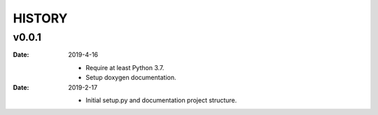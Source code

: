 HISTORY
=======

v0.0.1
------

:Date: 2019-4-16

    * Require at least Python 3.7.
    * Setup doxygen documentation.


:Date: 2019-2-17

    * Initial setup.py and documentation project structure.
